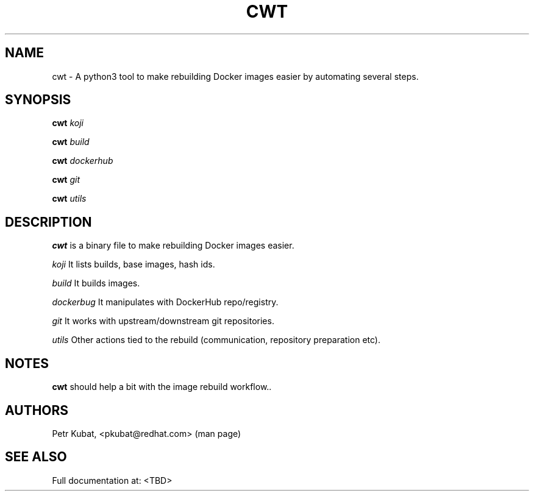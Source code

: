 .\" Copyright Petr Kubat, 2018
.\"
.\" This page is distributed under MIT license.
.\"
.TH CWT 1 2018-01-03 "" "Linux User's Manual"
.SH NAME
cwt \- A python3 tool to make rebuilding Docker images easier by automating several steps.

.SH SYNOPSIS
.B cwt
\fIkoji\/\fR

.B cwt
\fIbuild\/\fR

.B cwt
\fIdockerhub\/\fR

.B cwt
\fIgit\/\fR

.B cwt
\fIutils\/\fR


.SH DESCRIPTION
.PP
\fBcwt\fP is a binary file to make rebuilding Docker images easier.

.PP
\fIkoji\/\fR It lists builds, base images, hash ids.

.PP
\fIbuild\/\fR It builds images.

.PP
\fIdockerbug\/\fR It manipulates with DockerHub repo/registry.

.PP
\fIgit\/\fR It works with upstream/downstream git repositories.

.PP
\fIutils\/\fR Other actions tied to the rebuild (communication, repository preparation etc).


.SH NOTES
\fBcwt\fP should help a bit with the image rebuild workflow..

.SH AUTHORS
Petr Kubat, <pkubat@redhat.com> (man page)

.SH "SEE ALSO"
Full documentation at: <TBD>
